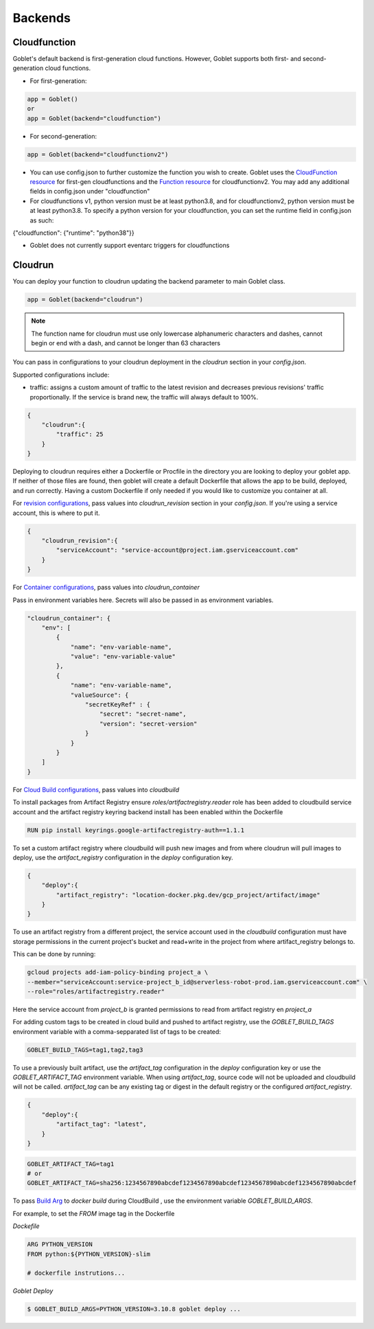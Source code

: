 ========
Backends
========

Cloudfunction
^^^^^^^^^^^^^



Goblet's default backend is first-generation cloud functions. However, Goblet supports both first- and second-generation cloud functions.

* For first-generation:

.. code:: python

    app = Goblet()
    or
    app = Goblet(backend="cloudfunction")

* For second-generation:

.. code:: python

    app = Goblet(backend="cloudfunctionv2")

* You can use config.json to further customize the function you wish to create. Goblet uses the `CloudFunction resource <https://cloud.google.com/functions/docs/reference/rest/v1/projects.locations.functions#resource:-cloudfunction>`_
  for first-gen cloudfunctions and the `Function resource <https://cloud.google.com/functions/docs/reference/rest/v2/projects.locations.functions#resource:-function>`_ for cloudfunctionv2. You may add any additional fields in config.json under "cloudfunction"

* For cloudfunctions v1, python version must be at least python3.8, and for cloudfunctionv2, python version must be at least python3.8.
  To specify a python version for your cloudfunction, you can set the runtime field in config.json as such:

{"cloudfunction": {"runtime": "python38"}}

* Goblet does not currently support eventarc triggers for cloudfunctions

Cloudrun
^^^^^^^^

You can deploy your function to cloudrun updating the backend parameter to main Goblet class.

.. code:: python

    app = Goblet(backend="cloudrun")

.. note::
    The function name for cloudrun must use only lowercase alphanumeric characters and dashes, cannot begin or end with a dash, and cannot be longer than 63 characters

You can pass in configurations to your cloudrun deployment in the `cloudrun` section in your `config.json`. 

Supported configurations include:

- traffic: assigns a custom amount of traffic to the latest revision and decreases previous revisions' traffic proportionally. If the service is brand new, the traffic will always default to 100%.

.. code:: json 

    {
        "cloudrun":{
            "traffic": 25
        }
    }

Deploying to cloudrun requires either a Dockerfile or Procfile in the directory you are looking to deploy your goblet app. If neither
of those files are found, then goblet will create a default Dockerfile that allows the app to be build, deployed, and run correctly. 
Having a custom Dockerfile if only needed if you would like to customize you container at all. 

For `revision configurations <https://cloud.google.com/run/docs/reference/rest/v2/projects.locations.services#RevisionTemplate>`__, pass values into `cloudrun_revision` section in your `config.json`. If you're using a service account, this is where to put it.

.. code:: json 

    {
        "cloudrun_revision":{
            "serviceAccount": "service-account@project.iam.gserviceaccount.com"
        }
    }


For `Container configurations <https://cloud.google.com/run/docs/reference/rest/v2/Container>`__, pass values into `cloudrun_container`

Pass in environment variables here. Secrets will also be passed in as environment variables.

.. code:: json 

    "cloudrun_container": {
        "env": [
            {
                "name": "env-variable-name",
                "value": "env-variable-value"
            },
            {
                "name": "env-variable-name",
                "valueSource": {
                    "secretKeyRef" : {
                        "secret": "secret-name",
                        "version": "secret-version"
                    }
                }
            }
        ]
    }


For `Cloud Build configurations <https://cloud.google.com/build/docs/api/reference/rest/v1/projects.builds>`__, pass values into `cloudbuild`

To install packages from Artifact Registry ensure `roles/artifactregistry.reader` role has been added to cloudbuild service account and the artifact registry keyring backend install has been enabled within the Dockerfile

.. code:: python

    RUN pip install keyrings.google-artifactregistry-auth==1.1.1


To set a custom artifact registry where cloudbuild will push new images and from where cloudrun will pull images to deploy, use the `artifact_registry` configuration in the `deploy` configuration key.

.. code:: json

    {
        "deploy":{
            "artifact_registry": "location-docker.pkg.dev/gcp_project/artifact/image"
        }
    }

To use an artifact registry from a different project, the service account used in the `cloudbuild` configuration must have storage permissions in the current project's bucket and read+write in the project from where artifact_registry belongs to.

This can be done by running:

.. code:: bash

    gcloud projects add-iam-policy-binding project_a \
    --member="serviceAccount:service-project_b_id@serverless-robot-prod.iam.gserviceaccount.com" \
    --role="roles/artifactregistry.reader"

Here the service account from `project_b` is granted permissions to read from artifact registry en `project_a`

For adding custom tags to be created in cloud build and pushed to artifact registry, use the `GOBLET_BUILD_TAGS` environment variable with a comma-sepparated list of tags to be created:

.. code:: bash

    GOBLET_BUILD_TAGS=tag1,tag2,tag3 

To use a previously built artifact, use the `artifact_tag` configuration in the `deploy` configuration key or use the `GOBLET_ARTIFACT_TAG` environment variable. When using `artifact_tag`, source code will not be uploaded and cloudbuild will not be called. `artifact_tag` can be any existing tag or digest in the default registry or the configured `artifact_registry`.

.. code:: json

    {
        "deploy":{
            "artifact_tag": "latest",
        }
    }
    
.. code:: bash

    GOBLET_ARTIFACT_TAG=tag1
    # or
    GOBLET_ARTIFACT_TAG=sha256:1234567890abcdef1234567890abcdef1234567890abcdef1234567890abcdef


To pass `Build Arg <https://docs.docker.com/build/guide/build-args>`__ to `docker build` during CloudBuild , use the environment variable `GOBLET_BUILD_ARGS`.

For example, to set the `FROM` image tag in the Dockerfile



`Dockefile`

.. code:: Dockerfile

    ARG PYTHON_VERSION
    FROM python:${PYTHON_VERSION}-slim

    # dockerfile instrutions...

`Goblet Deploy`

.. code:: bash

    $ GOBLET_BUILD_ARGS=PYTHON_VERSION=3.10.8 goblet deploy ...